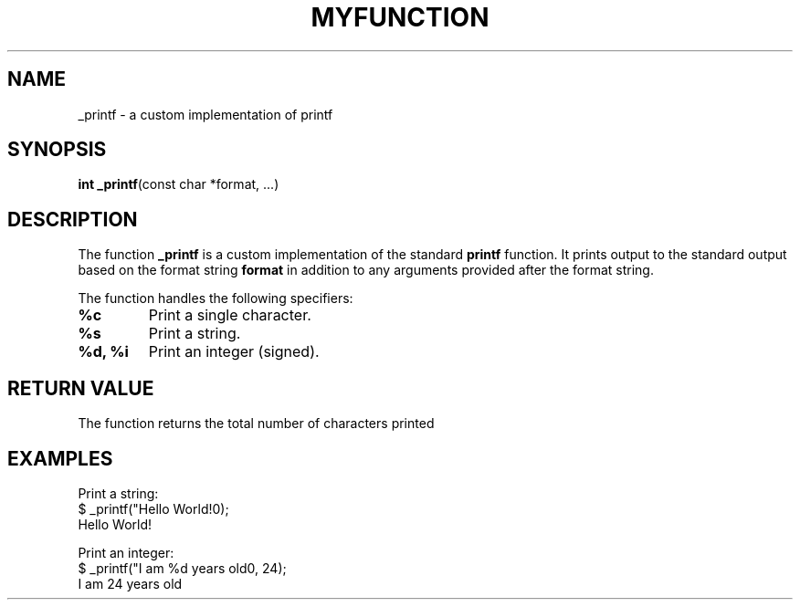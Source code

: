 .\" Manpage for _printf
.TH MYFUNCTION 3 "February 2025" "1.0" "Library Functions"
.SH NAME
_printf \- a custom implementation of printf
.SH SYNOPSIS
.B int
.BR _printf "(const char *format, ...)"
.SH DESCRIPTION
The function
.B _printf
is a custom implementation of the standard
.B printf
function. It prints output to the standard output based on the format string
.B format
in addition to any arguments provided after the format string.

The function handles the following specifiers:
.TP
.B %c
Print a single character.
.TP
.B %s
Print a string.
.TP
.B %d, %i
Print an integer (signed).


.SH RETURN VALUE
The function returns the total number of characters printed
.SH EXAMPLES
Print a string:
.nf
$ _printf("Hello World!\n");
Hello World!
.fi

Print an integer:
.nf
$ _printf("I am %d years old\n", 24);
I am 24 years old
